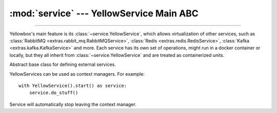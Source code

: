 :mod:`service` --- YellowService Main ABC
=====================================================

.. module:: service
    :synopsis: YellowService Main ABC.

-------

Yellowbox's main feature is its :class:`~service.YellowService`, which allows
virtualization of other services, such as
:class:`RabbitMQ <extras.rabbit_mq.RabbitMQService>`,
:class:`Redis <extras.redis.RedisService>`,
:class:`Kafka <extras.kafka.KafkaService>` and more. Each service has its own
set of operations, might run in a docker container or locally, but they all
inherit from :class:`~service.YellowService` and are treated as containerized
units.

.. class:: YellowService

    Abstract base class for defining external services.

    YellowServices can be used as context managers. For example::

        with YellowService().start() as service:
            service.do_stuff()

    Service will automatically stop leaving the context manager.

    .. method:: start()
        :abstractmethod:

        Start the service.

        This method will block until the service is fully up and running.

        Returns the service itself.

    .. method:: stop()
        :abstractmethod:

        Stop the service.

        This method will block until the service is fully stopped.

    .. method:: is_alive()
        :abstractmethod:

        Returns whether the service is currently running.
